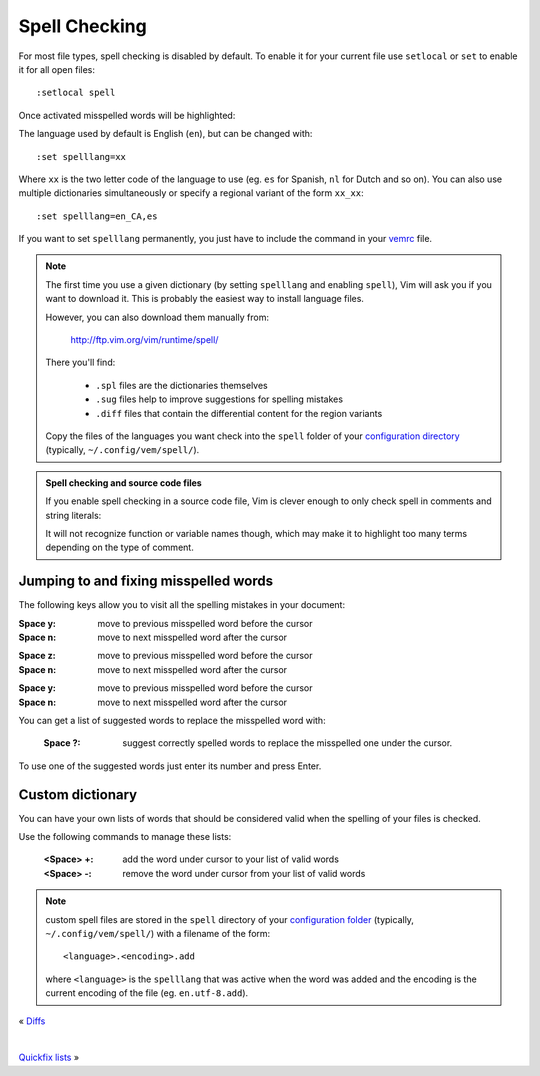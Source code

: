 
.. role:: key
.. default-role:: key

Spell Checking
==============

For most file types, spell checking is disabled by default. To enable it for
your current file use ``setlocal`` or ``set`` to enable it for all open files::

    :setlocal spell

Once activated misspelled words will be highlighted:

.. image:: /static/img/screenshots/spell.png
    :class: screenshot
    :target: /static/img/screenshots/spell.png

The language used by default is English (``en``), but can be changed with::

    :set spelllang=xx

Where ``xx`` is the two letter code of the language to use (eg. ``es`` for
Spanish, ``nl`` for Dutch and so on). You can also use multiple dictionaries
simultaneously or specify a regional variant of the form ``xx_xx``::

    :set spelllang=en_CA,es

If you want to set ``spelllang`` permanently, you just have to include the
command in your `vemrc </configuration.html#vemrc-file>`_ file.

.. Note:: The first time you use a given dictionary (by setting ``spelllang``
   and enabling ``spell``), Vim will ask you if you want to download it. This is
   probably the easiest way to install language files.

   However, you can also download them manually from:

       http://ftp.vim.org/vim/runtime/spell/

   There you'll find:

    * ``.spl`` files are the dictionaries themselves
    * ``.sug`` files help to improve suggestions for spelling mistakes
    * ``.diff`` files that contain the differential content for the region variants

   Copy the files of the languages you want check into the ``spell`` folder of
   your `configuration directory </configuration.html#vemrc-file>`_ (typically,
   ``~/.config/vem/spell/``).

.. Admonition:: Spell checking and source code files

   If you enable spell checking in a source code file, Vim is clever enough to
   only check spell in comments and string literals:

   .. image:: /static/img/screenshots/spell-source.png
       :class: screenshot
       :target: /static/img/screenshots/spell-source.png

   It will not recognize function or variable names though, which may make it to
   highlight too many terms depending on the type of comment.

Jumping to and fixing misspelled words
--------------------------------------

The following keys allow you to visit all the spelling mistakes in your
document:

.. container:: tabs key-summary

    .. container:: tab qwerty 

        :`Space` `y`: move to previous misspelled word before the cursor

        :`Space` `n`: move to next misspelled word after the cursor

    .. container:: tab qwertz

        :`Space` `z`: move to previous misspelled word before the cursor

        :`Space` `n`: move to next misspelled word after the cursor

    .. container:: tab azerty

        :`Space` `y`: move to previous misspelled word before the cursor

        :`Space` `n`: move to next misspelled word after the cursor

You can get a list of suggested words to replace the misspelled word with:

    :`Space` `?`: suggest correctly spelled words to replace the misspelled one
                  under the cursor.

.. image:: /static/img/screenshots/spell-suggest.png
   :class: screenshot
   :target: /static/img/screenshots/spell-suggest.png

To use one of the suggested words just enter its number and press `Enter`.

Custom dictionary
-----------------

You can have your own lists of words that should be considered valid when the
spelling of your files is checked.

Use the following commands to manage these lists:

    :`<Space>` `+`: add the word under cursor to your list of valid words

    :`<Space>` `-`: remove the word under cursor from your list of valid words

.. Note:: custom spell files are stored in the ``spell`` directory of your
   `configuration folder </configuration.html#vemrc-file>`_ (typically,
   ``~/.config/vem/spell/``) with a filename of the form::

        <language>.<encoding>.add

   where ``<language>`` is the ``spelllang`` that was active when the word was
   added and the encoding is the current encoding of the file (eg.
   ``en.utf-8.add``).

.. container:: browsing-links

    « `Diffs </docs/users-guide/diffs.html>`_

    |

    `Quickfix lists </docs/users-guide/quickfix.html>`_ »

